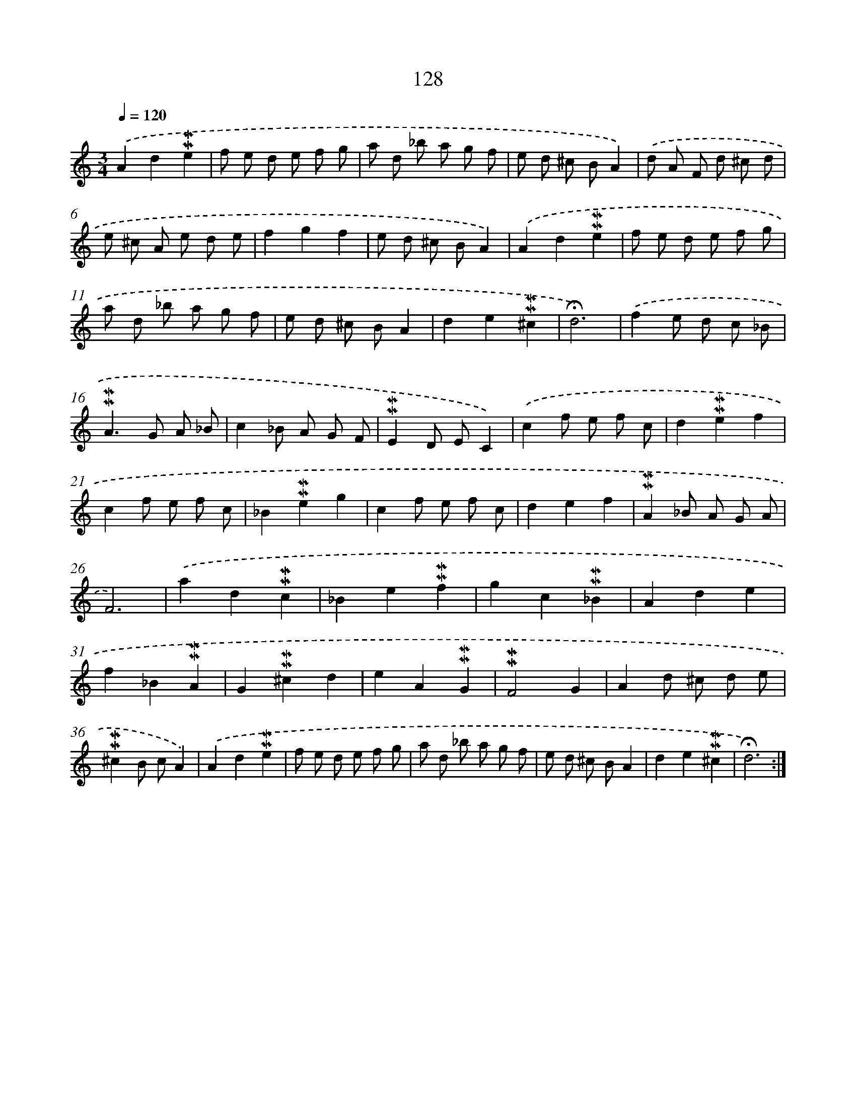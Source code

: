 X: 10366
T: 128
%%abc-version 2.0
%%abcx-abcm2ps-target-version 5.9.1 (29 Sep 2008)
%%abc-creator hum2abc beta
%%abcx-conversion-date 2018/11/01 14:37:05
%%humdrum-veritas 2259526965
%%humdrum-veritas-data 4027893030
%%continueall 1
%%barnumbers 0
L: 1/8
M: 3/4
Q: 1/4=120
K: C clef=treble
.('A2d2!mordent!!mordent!e2 |
f e d e f g |
a d _b a g f |
e d ^c BA2) |
.('d A F d ^c d |
e ^c A e d e |
f2g2f2 |
e d ^c BA2) |
.('A2d2!mordent!!mordent!e2 |
f e d e f g |
a d _b a g f |
e d ^c BA2 |
d2e2!mordent!!mordent!^c2 |
!fermata!d6) |
.('f2e d c _B |
!mordent!!mordent!A2>G2 A _B |
c2_B A G F |
!mordent!!mordent!E2D EC2) |
.('c2f e f c |
d2!mordent!!mordent!e2f2 |
c2f e f c |
_B2!mordent!!mordent!e2g2 |
c2f e f c |
d2e2f2 |
!mordent!!mordent!A2_B A G A |
F6) |
.('a2d2!mordent!!mordent!c2 |
_B2e2!mordent!!mordent!f2 |
g2c2!mordent!!mordent!_B2 |
A2d2e2 |
f2_B2!mordent!!mordent!A2 |
G2!mordent!!mordent!^c2d2 |
e2A2!mordent!!mordent!G2 |
!mordent!!mordent!F4G2 |
A2d ^c d e |
!mordent!!mordent!^c2B cA2) |
.('A2d2!mordent!!mordent!e2 |
f e d e f g |
a d _b a g f |
e d ^c BA2 |
d2e2!mordent!!mordent!^c2 |
!fermata!d6) :|]
